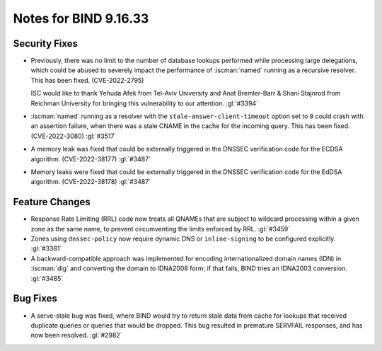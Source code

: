 .. Copyright (C) Internet Systems Consortium, Inc. ("ISC")
..
.. SPDX-License-Identifier: MPL-2.0
..
.. This Source Code Form is subject to the terms of the Mozilla Public
.. License, v. 2.0.  If a copy of the MPL was not distributed with this
.. file, you can obtain one at https://mozilla.org/MPL/2.0/.
..
.. See the COPYRIGHT file distributed with this work for additional
.. information regarding copyright ownership.

Notes for BIND 9.16.33
----------------------

Security Fixes
~~~~~~~~~~~~~~

- Previously, there was no limit to the number of database lookups
  performed while processing large delegations, which could be abused to
  severely impact the performance of :iscman:`named` running as a
  recursive resolver. This has been fixed. (CVE-2022-2795)

  ISC would like to thank Yehuda Afek from Tel-Aviv University and Anat
  Bremler-Barr & Shani Stajnrod from Reichman University for bringing
  this vulnerability to our attention. :gl:`#3394`

- :iscman:`named` running as a resolver with the
  ``stale-answer-client-timeout`` option set to ``0`` could crash with
  an assertion failure, when there was a stale CNAME in the cache for
  the incoming query. This has been fixed. (CVE-2022-3080) :gl:`#3517`

- A memory leak was fixed that could be externally triggered in the
  DNSSEC verification code for the ECDSA algorithm. (CVE-2022-38177)
  :gl:`#3487`

- Memory leaks were fixed that could be externally triggered in the
  DNSSEC verification code for the EdDSA algorithm. (CVE-2022-38178)
  :gl:`#3487`

Feature Changes
~~~~~~~~~~~~~~~

- Response Rate Limiting (RRL) code now treats all QNAMEs that are
  subject to wildcard processing within a given zone as the same name,
  to prevent circumventing the limits enforced by RRL. :gl:`#3459`

- Zones using ``dnssec-policy`` now require dynamic DNS or
  ``inline-signing`` to be configured explicitly. :gl:`#3381`

- A backward-compatible approach was implemented for encoding
  internationalized domain names (IDN) in :iscman:`dig` and converting
  the domain to IDNA2008 form; if that fails, BIND tries an IDNA2003
  conversion. :gl:`#3485`

Bug Fixes
~~~~~~~~~

- A serve-stale bug was fixed, where BIND would try to return stale data
  from cache for lookups that received duplicate queries or queries that
  would be dropped. This bug resulted in premature SERVFAIL responses,
  and has now been resolved. :gl:`#2982`
